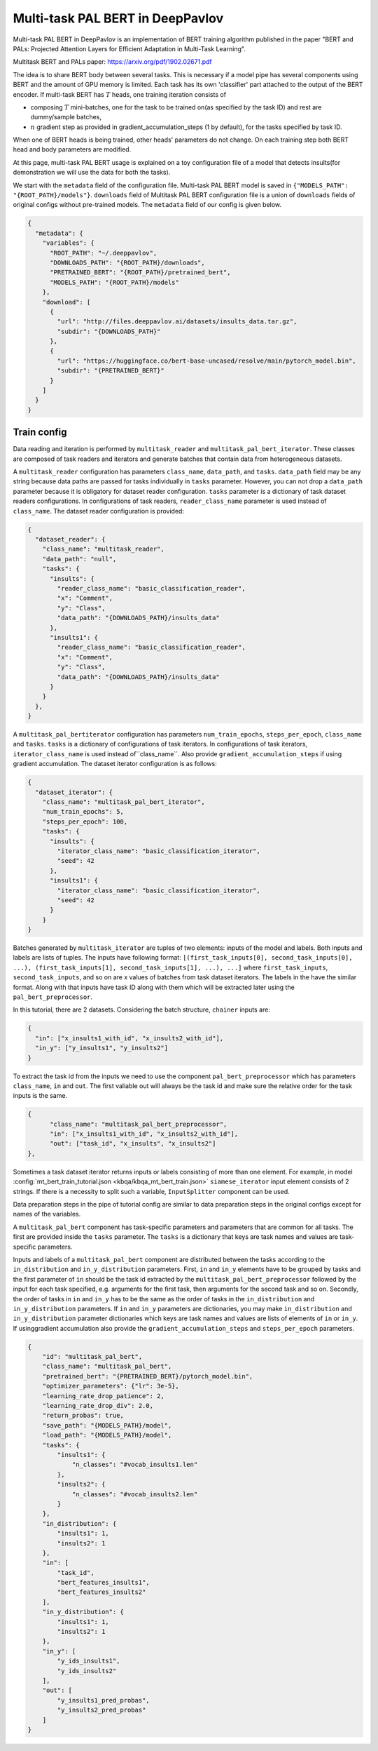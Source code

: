 Multi-task PAL BERT in DeepPavlov
=================================

Multi-task PAL BERT in DeepPavlov is an implementation of BERT training algorithm published in the paper "BERT and PALs: Projected Attention Layers for
Efficient Adaptation in Multi-Task Learning".

| Multitask BERT and PALs paper: https://arxiv.org/pdf/1902.02671.pdf

The idea is to share BERT body between several tasks. This is necessary if a model pipe has several
components using BERT and the amount of GPU memory is limited. Each task has its own 'classifier' part attached to the
output of the BERT encoder. If multi-task BERT has :math:`T` heads, one training iteration consists of

- composing :math:`T` mini-batches, one for the task to be trained on(as specified by the task ID) and rest are  dummy/sample batches,

- :math:`n` gradient step as provided in gradient_accumulation_steps (1 by default), for the tasks specified by task ID.

When one of BERT heads is being trained, other heads' parameters do not change. On each training step both BERT head
and body parameters are modified.

At this page, multi-task PAL BERT usage is explained on a toy configuration file of a model that detects
insults(for demonstration we will use the data for both the tasks).

We start with the ``metadata`` field of the configuration file. Multi-task PAL BERT model is saved in
``{"MODELS_PATH": "{ROOT_PATH}/models"}``. ``downloads``
field of Multitask PAL BERT configuration file is a union of ``downloads`` fields of original configs without pre-trained
models. The ``metadata`` field of our config is given below.

.. code:: json

    {
      "metadata": {
        "variables": {
          "ROOT_PATH": "~/.deeppavlov",
          "DOWNLOADS_PATH": "{ROOT_PATH}/downloads",
          "PRETRAINED_BERT": "{ROOT_PATH}/pretrained_bert",
          "MODELS_PATH": "{ROOT_PATH}/models"
        },
        "download": [
          {
            "url": "http://files.deeppavlov.ai/datasets/insults_data.tar.gz",
            "subdir": "{DOWNLOADS_PATH}"
          },
          {
            "url": "https://huggingface.co/bert-base-uncased/resolve/main/pytorch_model.bin",
            "subdir": "{PRETRAINED_BERT}"
          }
        ]
      }
    }

Train config
------------

Data reading and iteration is performed by ``multitask_reader`` and ``multitask_pal_bert_iterator``. These classes are composed
of task readers and iterators and generate batches that contain data from heterogeneous datasets.

A ``multitask_reader`` configuration has parameters ``class_name``, ``data_path``, and ``tasks``.
``data_path`` field may be any string because data paths are passed for tasks individually in ``tasks``
parameter. However, you can not drop a ``data_path`` parameter because it is obligatory for dataset reader
configuration. ``tasks`` parameter is a dictionary of task dataset readers configurations. In configurations of
task readers, ``reader_class_name`` parameter is used instead of ``class_name``. The dataset reader configuration is
provided:

.. code:: json

    {
      "dataset_reader": {
        "class_name": "multitask_reader",
        "data_path": "null",
        "tasks": {
          "insults": {
            "reader_class_name": "basic_classification_reader",
            "x": "Comment",
            "y": "Class",
            "data_path": "{DOWNLOADS_PATH}/insults_data"
          },
          "insults1": {
            "reader_class_name": "basic_classification_reader",
            "x": "Comment",
            "y": "Class",
            "data_path": "{DOWNLOADS_PATH}/insults_data"
          }
        }
      },
    }

A ``multitask_pal_bertiterator`` configuration has parameters ``num_train_epochs``, ``steps_per_epoch``, ``class_name`` 
and ``tasks``. ``tasks`` is a dictionary of configurations of task iterators. In configurations of task iterators, 
``iterator_class_name`` is used instead of``class_name``. Also provide ``gradient_accumulation_steps`` if using gradient
accumulation. The dataset iterator configuration is as follows:

.. code:: json

    {
      "dataset_iterator": {
        "class_name": "multitask_pal_bert_iterator",
        "num_train_epochs": 5,
        "steps_per_epoch": 100,
        "tasks": {
          "insults": {
            "iterator_class_name": "basic_classification_iterator",
            "seed": 42
          },
          "insults1": {
            "iterator_class_name": "basic_classification_iterator",
            "seed": 42
          }
        }
    }

Batches generated by ``multitask_iterator`` are tuples of two elements: inputs of the model and labels. Both inputs
and labels are lists of tuples. The inputs have following format: ``[(first_task_inputs[0], second_task_inputs[0],
...), (first_task_inputs[1], second_task_inputs[1], ...), ...]`` where ``first_task_inputs``, ``second_task_inputs``,
and so on are x values of batches from task dataset iterators. The labels in the have the similar format. Along with 
that inputs have task ID along with them which will be extracted later using the ``pal_bert_preprocessor``. 

In this tutorial, there are 2 datasets. Considering the batch structure, ``chainer`` inputs are:

.. code:: json

    {
      "in": ["x_insults1_with_id", "x_insults2_with_id"],
      "in_y": ["y_insults1", "y_insults2"]
    }

To extract the task id from the inputs we need to use the component ``pal_bert_preprocessor`` which has parameters
``class_name``, ``in`` and ``out``. The first valiable out will always be the task id and make sure the relative order
for the task inputs is the same.

.. code:: json

    {
          "class_name": "multitask_pal_bert_preprocessor",
          "in": ["x_insults1_with_id", "x_insults2_with_id"],
          "out": ["task_id", "x_insults", "x_insults2"]
    },

Sometimes a task dataset iterator returns inputs or labels consisting of more than one element. For example, in model
:config:`mt_bert_train_tutorial.json <kbqa/kbqa_mt_bert_train.json>` ``siamese_iterator`` input
element consists of 2 strings. If there is a necessity to split such a variable, ``InputSplitter`` component can
be used.

Data preparation steps in the pipe of tutorial config are similar to data preparation steps in the original
configs except for names of the variables.

A ``multitask_pal_bert`` component has task-specific parameters and parameters that are common for all tasks. The first
are provided inside the ``tasks`` parameter. The ``tasks`` is a dictionary that keys are task names and values are 
task-specific parameters.


Inputs and labels of a ``multitask_pal_bert`` component are distributed between
the tasks according to the ``in_distribution`` and ``in_y_distribution`` parameters. 
First, ``in`` and ``in_y`` elements have to be grouped by tasks and the first parameter of ``in`` should be the task id
extracted by the ``multitask_pal_bert_preprocessor`` followed by the input for each task specified, e.g. arguments for the
first task, then arguments for the second task and so on. Secondly, the order of tasks in ``in`` and ``in_y`` has to
be the same as the order of tasks in the ``in_distribution`` and ``in_y_distribution`` parameters. If ``in`` and ``in_y`` 
parameters are dictionaries, you may make ``in_distribution`` and ``in_y_distribution`` parameter dictionaries which keys 
are task names and values are lists of elements of ``in`` or ``in_y``. If usinggradient accumulation also provide the 
``gradient_accumulation_steps`` and ``steps_per_epoch`` parameters.

.. code:: json

    {
        "id": "multitask_pal_bert",
        "class_name": "multitask_pal_bert",
        "pretrained_bert": "{PRETRAINED_BERT}/pytorch_model.bin",
        "optimizer_parameters": {"lr": 3e-5},
        "learning_rate_drop_patience": 2,
        "learning_rate_drop_div": 2.0,
        "return_probas": true,
        "save_path": "{MODELS_PATH}/model",
        "load_path": "{MODELS_PATH}/model",
        "tasks": {
            "insults1": {
                "n_classes": "#vocab_insults1.len"
            },
            "insults2": {
                "n_classes": "#vocab_insults2.len"
            }
        },
        "in_distribution": {
            "insults1": 1,
            "insults2": 1
        },
        "in": [
            "task_id",
            "bert_features_insults1",
            "bert_features_insults2"
        ],
        "in_y_distribution": {
            "insults1": 1,
            "insults2": 1
        },
        "in_y": [
            "y_ids_insults1",
            "y_ids_insults2"
        ],
        "out": [
            "y_insults1_pred_probas",
            "y_insults2_pred_probas"
        ]
    }

